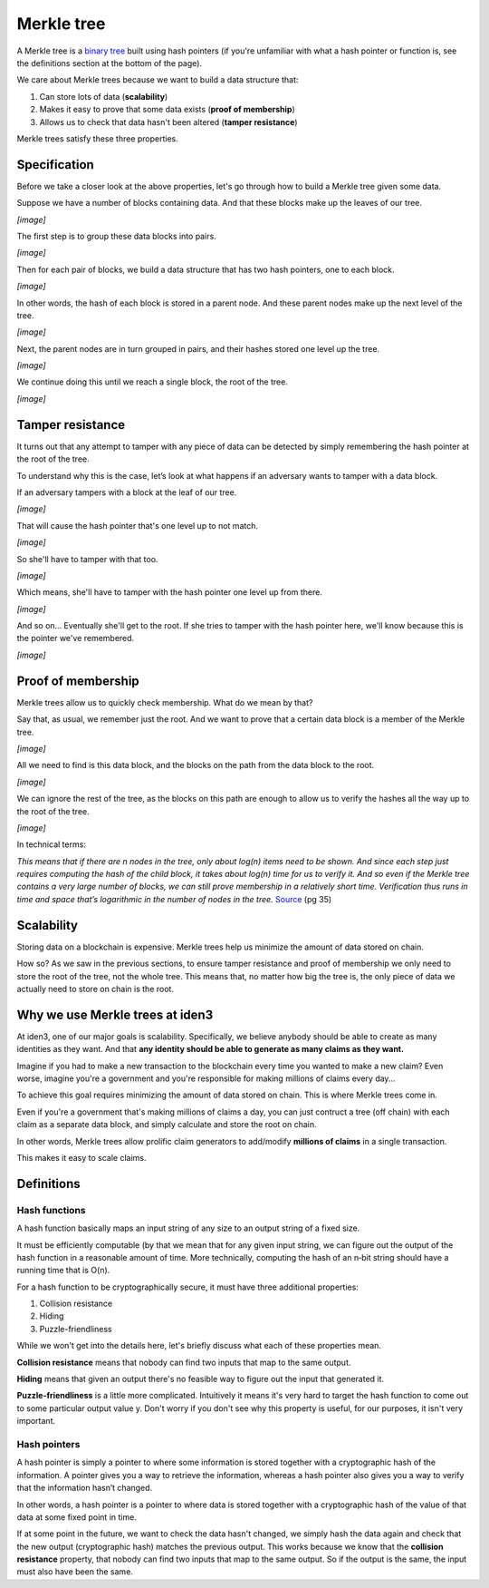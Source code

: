 .. merkle_tree:

###########
Merkle tree
###########

A Merkle tree is a  `binary tree <https://en.wikipedia.org/wiki/Binary_tree>`_ built using hash pointers (if you're unfamiliar with what a hash pointer or function is, see the definitions section at the bottom of the page).

We care about Merkle trees because we want to build a data structure that:

1. Can store lots of data (**scalability**)
2. Makes it easy to prove that some data exists (**proof of membership**)
3. Allows us to check that data hasn't been altered (**tamper resistance**)

Merkle trees satisfy these three properties.

Specification
###########

Before we take a closer look at the above properties, let's go through how to build a Merkle tree given some data.

Suppose we have a number of blocks containing data. And that these blocks make up the leaves of our tree.

*[image]*

The first step is to group these data blocks into pairs.

*[image]*

Then for each pair of blocks, we build a data structure that has two hash
pointers, one to each block.

*[image]*

In other words, the hash of each block is stored in a parent node. And these parent nodes make up the next level of the tree.

*[image]*

Next, the parent nodes are in turn grouped in pairs, and their hashes stored one level up the tree.

*[image]*

We continue doing this until we reach a single block, the root of the tree.

*[image]*

Tamper resistance
#################

It turns out that any attempt to tamper with any piece of data can be detected by simply remembering
the hash pointer at the root of the tree.

To understand why this is the case, let’s look at what happens if an adversary wants to tamper with a data block.

If an adversary tampers with a block at the leaf of our tree.

*[image]*

That will cause the hash pointer that's one level up to not match.

*[image]*

So she'll have to tamper with that too.

*[image]*

Which means, she'll have to tamper with the hash pointer one level up from there.

*[image]*

And so on... Eventually she'll get to the root. If she tries to tamper with the hash pointer here, we'll know because this is the pointer we've remembered.

*[image]*

Proof of membership
###################

Merkle trees allow us to quickly check membership. What do we mean by that?

Say that, as usual, we remember just the root. And we want to prove that a certain data block is a member of the Merkle tree.

*[image]*

All we need to find is this data block, and the blocks on the path from the data block to the root.

*[image]*

We can ignore the rest of the tree, as the blocks on this path are enough to allow us to verify the hashes all the way up to the root of the tree.

*[image]*

In technical terms:

*This means that if there are n nodes in the tree, only about log(n) items need to be shown. And since each step just requires computing the hash of the child block, it takes about log(n) time for us to verify it. And so even if the Merkle tree contains a very large number of blocks, we can still prove membership in a relatively short time. Verification thus runs in time and space that’s logarithmic in the number of nodes in the tree.* `Source <https://d28rh4a8wq0iu5.cloudfront.net/bitcointech/readings/princeton_bitcoin_book.pdf>`_ (pg 35)

Scalability
############

Storing data on a blockchain is expensive. Merkle trees help us minimize the amount of data stored on chain.

How so? As we saw in the previous sections, to ensure tamper resistance and proof of membership we only need to store the root of the tree, not the whole tree. This means that, no matter how big the tree is, the only piece of data we actually need to store on chain is the root.

Why we use Merkle trees at iden3
################################

At iden3, one of our major goals is scalability. Specifically, we believe anybody should be able to create as many identities as they want. And that **any identity should be able to generate as many claims as they want.**

Imagine if you had to make a new transaction to the blockchain every time you wanted to make a new claim? Even worse, imagine you're a government and you're responsible for making millions of claims every day...

To achieve this goal requires minimizing the amount of data stored on chain. This is where Merkle trees come in.

Even if you're a government that's making millions of claims a day, you can just contruct a tree (off chain) with each claim as a separate data block, and simply calculate and store the root on chain.

In other words, Merkle trees allow prolific claim generators to add/modify **millions of claims** in a single transaction.

This makes it easy to scale claims.

Definitions
###########

Hash functions
****************************

A hash function basically maps an input string of any size to an output string of a fixed size.

It must be efficiently computable (by that we mean that for any given input string, we can figure out the output of the hash function in a reasonable amount of time. More technically, computing the hash of an n‐bit string should have a running time that is O(n).

For a hash function to be cryptographically secure, it must have three additional properties: 

(1) Collision resistance
(2) Hiding
(3) Puzzle-friendliness

While we won't get into the details here, let's briefly discuss what each of these properties mean.

**Collision resistance** means that nobody can find two inputs that map to the same output.

**Hiding** means that given an output there's no feasible way to figure out the input that generated it.

**Puzzle-friendliness** is a little more complicated. Intuitively it means it's very hard to target the hash function to come out to some particular output value y. Don't worry if you don't see why this property is useful, for our purposes, it isn't very important.


Hash pointers
*************

A hash pointer is simply a pointer to where some information is stored together with a cryptographic hash of the
information. A pointer gives you a way to retrieve the information, whereas a hash pointer also gives you a way to verify that the information hasn’t changed.

In other words, a hash pointer is a pointer to where data is stored together with a cryptographic hash of the value of that data at some fixed point in time.

If at some point in the future, we want to check the data hasn't changed, we simply hash the data again and check that the new output (cryptographic hash) matches the previous output. This works because we know that the **collision resistance** property, that nobody can find two inputs that map to the same output. So if the output is the same, the input must also have been the same.
